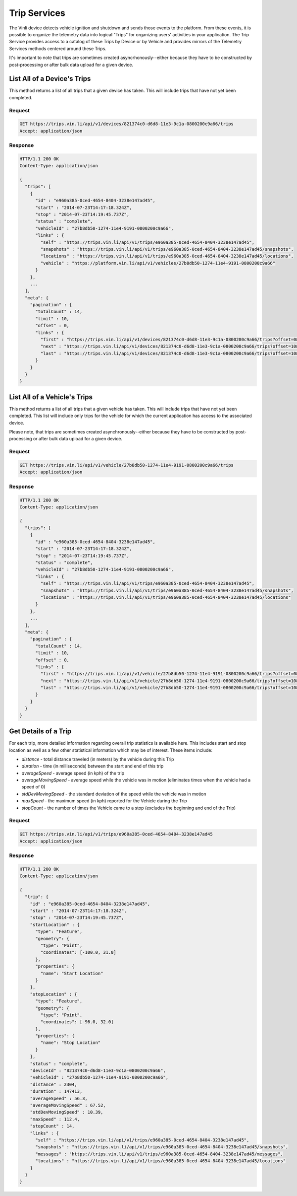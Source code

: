Trip Services
=============

The Vinli device detects vehicle ignition and shutdown and sends those events to the platform.  From these events, it is possible to organize the telemetry data into logical "Trips" for organizing users' activities in your application.  The Trip Service provides access to a catalog of these Trips by Device or by Vehicle and provides mirrors of the Telemetry Services methods centered around these Trips.

It's important to note that trips are sometimes created asyncrhonously--either because they have to be constructed by post-processing or after bulk data upload for a given device.


List All of a Device's Trips
````````````````````````````

This method returns a list of all trips that a given device has taken.  This will include trips that have not yet been completed.


Request
+++++++

.. code-block:: json

      GET https://trips.vin.li/api/v1/devices/821374c0-d6d8-11e3-9c1a-0800200c9a66/trips
      Accept: application/json


Response
++++++++

.. code-block:: json

      HTTP/1.1 200 OK
      Content-Type: application/json

      {
        "trips": [
          {
            "id" : "e960a385-0ced-4654-8404-3238e147ad45",
            "start" : "2014-07-23T14:17:18.324Z",
            "stop" : "2014-07-23T14:19:45.737Z",
            "status" : "complete",
            "vehicleId" : "27b8db50-1274-11e4-9191-0800200c9a66",
            "links" : {
              "self" : "https://trips.vin.li/api/v1/trips/e960a385-0ced-4654-8404-3238e147ad45",
              "snapshots" : "https://trips.vin.li/api/v1/trips/e960a385-0ced-4654-8404-3238e147ad45/snapshots",
              "locations" : "https://trips.vin.li/api/v1/trips/e960a385-0ced-4654-8404-3238e147ad45/locations",
              "vehicle" : "https://platform.vin.li/api/v1/vehicles/27b8db50-1274-11e4-9191-0800200c9a66"
            }
          },
          ...
        ],
        "meta": {
          "pagination" : {
            "totalCount" : 14,
            "limit" : 10,
            "offset" : 0,
            "links" : {
              "first" : "https://trips.vin.li/api/v1/devices/821374c0-d6d8-11e3-9c1a-0800200c9a66/trips?offset=0&limit=10",
              "next" : "https://trips.vin.li/api/v1/devices/821374c0-d6d8-11e3-9c1a-0800200c9a66/trips?offset=10&limit=10",
              "last" : "https://trips.vin.li/api/v1/devices/821374c0-d6d8-11e3-9c1a-0800200c9a66/trips?offset=10&limit=10"
            }
          }
        }
      }


List All of a Vehicle's Trips
`````````````````````````````

This method returns a list of all trips that a given vehicle has taken.  This will include trips that have not yet been completed.  This list will include only trips for the vehicle for which the current application has access to the associated device.

Please note, that trips are sometimes created asynchronously--either because they have to be constructed by post-processing or after bulk data upload for a given device.


Request
+++++++

.. code-block:: json

      GET https://trips.vin.li/api/v1/vehicle/27b8db50-1274-11e4-9191-0800200c9a66/trips
      Accept: application/json


Response
++++++++

.. code-block:: json

      HTTP/1.1 200 OK
      Content-Type: application/json

      {
        "trips": [
          {
            "id" : "e960a385-0ced-4654-8404-3238e147ad45",
            "start" : "2014-07-23T14:17:18.324Z",
            "stop" : "2014-07-23T14:19:45.737Z",
            "status" : "complete",
            "vehicleId" : "27b8db50-1274-11e4-9191-0800200c9a66",
            "links" : {
              "self" : "https://trips.vin.li/api/v1/trips/e960a385-0ced-4654-8404-3238e147ad45",
              "snapshots" : "https://trips.vin.li/api/v1/trips/e960a385-0ced-4654-8404-3238e147ad45/snapshots",
              "locations" : "https://trips.vin.li/api/v1/trips/e960a385-0ced-4654-8404-3238e147ad45/locations"
            }
          },
          ...
        ],
        "meta": {
          "pagination" : {
            "totalCount" : 14,
            "limit" : 10,
            "offset" : 0,
            "links" : {
              "first" : "https://trips.vin.li/api/v1/vehicle/27b8db50-1274-11e4-9191-0800200c9a66/trips?offset=0&limit=10",
              "next" : "https://trips.vin.li/api/v1/vehicle/27b8db50-1274-11e4-9191-0800200c9a66/trips?offset=10&limit=10",
              "last" : "https://trips.vin.li/api/v1/vehicle/27b8db50-1274-11e4-9191-0800200c9a66/trips?offset=10&limit=10"
            }
          }
        }
      }



Get Details of a Trip
`````````````````````

For each trip, more detailed information regarding overall trip statistics is available here. This includes start and stop location as well as a few other statistical information which may be of interest.  These items include:

* `distance` - total distance traveled (in meters) by the vehicle during this Trip
* `duration` - time (in milliseconds) between the start and end of this trip
* `averageSpeed` - average speed (in kph) of the trip
* `averageMovingSpeed` - average speed while the vehicle was in motion (eliminates times when the vehicle had a speed of 0)
* `stdDevMovingSpeed` - the standard deviation of the speed while the vehicle was in motion
* `maxSpeed` - the maximum speed (in kph) reported for the Vehicle during the Trip
* `stopCount` - the number of times the Vehicle came to a stop (excludes the beginning and end of the Trip)

Request
+++++++

.. code-block:: json

      GET https://trips.vin.li/api/v1/trips/e960a385-0ced-4654-8404-3238e147ad45
      Accept: application/json


Response
++++++++

.. code-block:: json

      HTTP/1.1 200 OK
      Content-Type: application/json

      {
        "trip": {
          "id" : "e960a385-0ced-4654-8404-3238e147ad45",
          "start" : "2014-07-23T14:17:18.324Z",
          "stop" : "2014-07-23T14:19:45.737Z",
          "startLocation" : {
            "type": "Feature",
            "geometry": {
              "type": "Point",
              "coordinates": [-100.0, 31.0]
            },
            "properties": {
              "name": "Start Location"
            }
          },
          "stopLocation" : {
            "type": "Feature",
            "geometry": {
              "type": "Point",
              "coordinates": [-96.0, 32.0]
            },
            "properties": {
              "name": "Stop Location"
            }
          },
          "status" : "complete",
          "deviceId" : "821374c0-d6d8-11e3-9c1a-0800200c9a66",
          "vehicleId" : "27b8db50-1274-11e4-9191-0800200c9a66",
          "distance" : 2304,
          "duration" : 147413,
          "averageSpeed" : 56.3,
          "averageMovingSpeed" : 67.52,
          "stdDevMovingSpeed" : 10.39,
          "maxSpeed" : 112.4,
          "stopCount" : 14,
          "links" : {
            "self" : "https://trips.vin.li/api/v1/trips/e960a385-0ced-4654-8404-3238e147ad45",
            "snapshots" : "https://trips.vin.li/api/v1/trips/e960a385-0ced-4654-8404-3238e147ad45/snapshots",
            "messages" : "https://trips.vin.li/api/v1/trips/e960a385-0ced-4654-8404-3238e147ad45/messages",
            "locations" : "https://trips.vin.li/api/v1/trips/e960a385-0ced-4654-8404-3238e147ad45/locations"
          }
        }
      }
